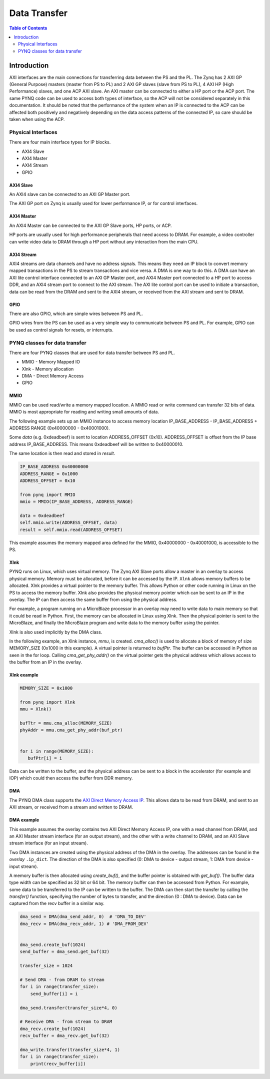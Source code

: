 *******************************
Data Transfer
*******************************

.. contents:: Table of Contents
   :depth: 2
   
Introduction
==================

AXI interfaces are the main connections for transferring data between the PS and the PL. The Zynq has 2 AXI GP (General Purpose) masters (master from PS to PL) and 2 AXI GP slaves (slave from PS to PL), 4 AXI HP (High Performance) slaves, and one ACP AXI slave. An AXI master can be connected to either a HP port or the ACP port. The same PYNQ code can be used to access both types of interface, so the ACP will not be considered separately in this documentation. It should be noted that the performance of the system when an IP is connected to the ACP can be affected both positively and negatively depending on the data access patterns of the connected IP, so care should be taken when using the ACP. 


Physical Interfaces
---------------------

There are four main interface types for IP blocks.

* AXI4 Slave
* AXI4 Master
* AXI4 Stream
* GPIO


AXI4 Slave
^^^^^^^^^^^

An AXI4 slave can be connected to an AXI GP Master port. 
 
.. image:: ./images/axi_lite_slave.png
   :align: center

The AXI GP port on Zynq is usually used for lower performance IP, or for control interfaces. 

AXI4 Master
^^^^^^^^^^^^^^^^^

An AXI4 Master can be connected to the AXI GP Slave ports, HP ports, or ACP. 

.. image:: ./images/axi4_master.png
   :align: center

HP ports are usually used for high performance peripherals that need access to DRAM. For example, a video controller can write video data to DRAM through a HP port without any interaction from the main CPU. 

AXI4 Stream
^^^^^^^^^^^^^^^

AXI4 streams are data channels and have no address signals. This means they need an IP block to convert memory mapped transactions in the PS to stream transactions and vice versa. A DMA is one way to do this. A DMA can have an AXI lite control interface connected to an AXI GP Master port, and AXI4 Master port connected to a HP port to access DDR, and an AXI4 stream port to connect to the AXI stream. The AXI lite control port can be used to initiate a transaction, data can be read from the DRAM and sent to the AXI4 stream, or received from the AXI stream and sent to DRAM. 

.. image:: ./images/axi4_stream_dma.png
   :align: center


GPIO
^^^^^^^^^^^^^^

There are also GPIO, which are simple wires between PS and PL.  

.. image:: ./images/gpio_interface.png
   :align: center

GPIO wires from the PS can be used as a very simple way to communicate between PS and PL. For example, GPIO can be used as control signals for resets, or interrupts. 

PYNQ classes for data transfer
-------------------------------

There are four PYNQ classes that are used for data transfer between PS and PL. 

* MMIO - Memory Mapped IO
* Xlnk - Memory allocation
* DMA  - Direct Memory Access
* GPIO 


MMIO
^^^^^^^^^^

MMIO can be used read/write a memory mapped location. A MMIO read or write command can transfer 32 bits of data. MMIO is most appropriate for reading and writing small amounts of data.

The following example sets up an MMIO instance to access memory location IP_BASE_ADDRESS - IP_BASE_ADDRESS + ADDRESS RANGE (0x40000000 - 0x40001000).

Some *data* (e.g. 0xdeadbeef) is sent to location ADDRESS_OFFSET (0x10). ADDRESS_OFFSET is offset from the IP base address IP_BASE_ADDRESS. This means 0xdeadbeef will be written to 0x40000010. 

The same location is then read and stored in *result*. 

.. code-block:: Python

   IP_BASE_ADDRESS 0x40000000
   ADDRESS_RANGE = 0x1000
   ADDRESS_OFFSET = 0x10
   
   from pynq import MMIO   
   mmio = MMIO(IP_BASE_ADDRESS, ADDRESS_RANGE) 

   data = 0xdeadbeef
   self.mmio.write(ADDRESS_OFFSET, data)
   result = self.mmio.read(ADDRESS_OFFSET)

This example assumes the memory mapped area defined for the MMIO, 0x40000000 - 0x40001000, is accessible to the PS. 



Xlnk
^^^^^^^^^^^^^

PYNQ runs on Linux, which uses virtual memory. The Zynq AXI Slave ports allow a master in an overlay to access physical memory. Memory must be allocated, before it can be accessed by the IP.
``Xlnk`` allows memory buffers to be allocated. Xlnk provides a virtual pointer to the memory buffer. This allows Python or other code running in Linux on the PS to access the memory buffer. Xlnk also provides the physical memory pointer which can be sent to an IP in the overlay. The IP can then access the same buffer from using the physical address. 

For example, a program running on a MicroBlaze processor in an overlay may need to write data to main memory so that it could be read in Python. First, the memory can be allocated in Linux using Xlnk. Then the physical pointer is sent to the MicroBlaze, and finally the MicroBlaze program and write data to the memory buffer using the pointer. 

Xlnk is also used implicitly by the DMA class. 

In the following example, an Xlnk instance, *mmu*, is created. *cma_alloc()* is used to allocate a block of memory of size MEMORY_SIZE (0x1000 in this example). A virtual pointer is returned to *bufPtr*. The buffer can be accessed in Python as seen in the for loop. Calling *cma_get_phy_addr()* on the virtual pointer gets the physical address which allows access to the buffer from an IP in the overlay. 

Xlnk example
^^^^^^^^^^^^^^^

.. code-block:: Python

   MEMORY_SIZE = 0x1000
   
   from pynq import Xlnk
   mmu = Xlnk()   
   
   bufTtr = mmu.cma_alloc(MEMORY_SIZE)
   phyAddr = mmu.cma_get_phy_addr(buf_ptr)
   
   
   for i in range(MEMORY_SIZE):
      bufPtr[i] = i
   

Data can be written to the buffer, and the physical address can be sent to a block in the accelerator (for example and IOP) which could then access the buffer from DDR memory. 

DMA
^^^^^^^^^

The PYNQ DMA class supports the `AXI Direct Memory Access IP <https://www.xilinx.com/support/documentation/ip_documentation/axi_dma/v7_1/pg021_axi_dma.pdf>`_. 
This allows data to be read from DRAM, and sent to an AXI stream, or received from a stream and written to DRAM. 


DMA example
^^^^^^^^^^^^^^

This example assumes the overlay contains two AXI Direct Memory Access IP, one with a read channel from DRAM, and an AXI Master stream interface (for an output stream), and the other with a write channel to DRAM, and an AXI Slave stream interface (for an input stream). 

Two DMA instances are created using the physical address of the DMA in the overlay. The addresses can be found in the *overlay* ``.ip_dict``. The direction of the DMA is also specified (0: DMA to device - output stream, 1: DMA from device - input stream). 

A memory buffer is then allocated using *create_buf()*, and the buffer pointer is obtained with *get_buf()*. The buffer data type width can be specified as 32 bit or 64 bit. The memory buffer can then be accessed from Python. For example, some data to be transferred to the IP can be written to the buffer. 
The DMA can then start the transfer by calling the *transfer()* function, specifying the number of bytes to transfer, and the direction (0 : DMA to device). Data can be captured from the recv buffer in a similar way. 

.. code-block:: Python

    dma_send = DMA(dma_send_addr, 0)  # 'DMA_TO_DEV'
    dma_recv = DMA(dma_recv_addr, 1) # 'DMA_FROM_DEV'
    
    
    dma_send.create_buf(1024)
    send_buffer = dma_send.get_buf(32)
    
    transfer_size = 1024
    
    # Send DMA - from DRAM to stream
    for i in range(transfer_size):
        send_buffer[i] = i
        
    dma_send.transfer(transfer_size*4, 0)
    
    # Receive DMA - from stream to DRAM
    dma_recv.create_buf(1024)
    recv_buffer = dma_recv.get_buf(32)
    
    dma_write.transfer(transfer_size*4, 1)
    for i in range(transfer_size):
        print(recv_buffer[i])
    